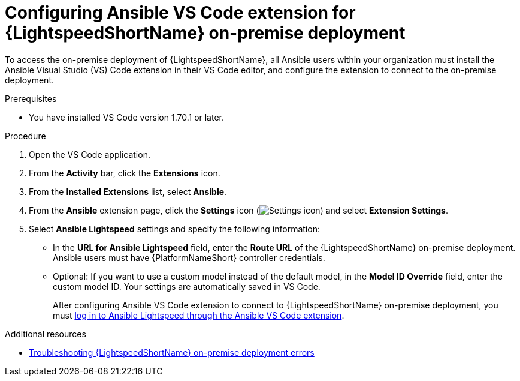 :_content-type: PROCEDURE

[id="configure-vscode-extension-onpremise-deployment_{context}"]

= Configuring Ansible VS Code extension for {LightspeedShortName} on-premise deployment

To access the on-premise deployment of {LightspeedShortName}, all Ansible users within your organization must install the Ansible Visual Studio (VS) Code extension in their VS Code editor, and configure the extension to connect to the on-premise deployment. 

.Prerequisites

* You have installed VS Code version 1.70.1 or later. 

.Procedure

. Open the VS Code application.
. From the *Activity* bar, click the *Extensions* icon.
. From the *Installed Extensions* list, select *Ansible*.
. From the *Ansible* extension page, click the *Settings* icon (image:settings-icon-ansible-vscode-extension.png[Settings icon]) and select *Extension Settings*.
. Select *Ansible Lightspeed* settings and specify the following information:
* In the *URL for Ansible Lightspeed* field, enter the *Route URL* of the {LightspeedShortName} on-premise deployment. Ansible users must have {PlatformNameShort} controller credentials. 
* Optional: If you want to use a custom model instead of the default model, in the *Model ID Override* field, enter the custom model ID. Your settings are automatically saved in VS Code.
+
After configuring Ansible VS Code extension to connect to {LightspeedShortName} on-premise deployment, you must xref:login-vscode-extension_configuring-with-code-assistant[log in to Ansible Lightspeed through the Ansible VS Code extension].

[role="_additional-resources"]
.Additional resources
* xref:troubleshooting-lightspeed-onpremise-config_troubleshooting-lightspeed[Troubleshooting {LightspeedShortName} on-premise deployment errors]



